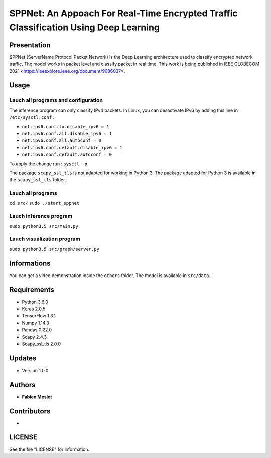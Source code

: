 ======================================================================================
SPPNet: An Appoach For Real-Time Encrypted Traffic Classification Using Deep Learning
======================================================================================

Presentation
------------

SPPNet (ServerName Protocol Packet Network) is the Deep Learning architecture used 
to classify encrypted network traffic. The model works in packet level and classify 
packet in real time. This work is being published in IEEE GLOBECOM 2021 <https://ieeexplore.ieee.org/document/9686037>.

Usage
-----

Lauch all programs and configuration
^^^^^^^^^^^^^^^^^^^^^^^^^^^^^^^^^^^^

The inference program can only classify IPv4 packets. In Linux, you can desactivate 
IPv6 by adding this line in ``/etc/sysctl.conf`` :

* ``net.ipv6.conf.lo.disable_ipv6 = 1``  
* ``net.ipv6.conf.all.disable_ipv6 = 1``   
* ``net.ipv6.conf.all.autoconf = 0`` 
* ``net.ipv6.conf.default.disable_ipv6 = 1``    
* ``net.ipv6.conf.default.autoconf = 0`` 


To apply the change run : ``sysctl -p``.

The package ``scapy_ssl_tls`` is not adapted for working in Python 3. The package 
adapted for Python 3 is available in the ``scapy_ssl_tls`` folder.

Lauch all programs
^^^^^^^^^^^^^^^^^^

``cd src/``
``sudo ./start_sppnet``


Lauch inference program
^^^^^^^^^^^^^^^^^^^^^^^^

``sudo python3.5 src/main.py``

Lauch visualization program
^^^^^^^^^^^^^^^^^^^^^^^^^^^

``sudo python3.5 src/graph/server.py``

.. image:: https://github.com/fmeslet/SPPNet/blob/master/others/dashboard_sppnet.png?raw=true
  :width: 400
  :alt: Visualization of SPPNet classification in realtime.

Informations
------------

You can get a video demonstration inside the ``others`` folder. The model is available in ``src/data``.  

Requirements
------------

* Python 3.6.0
* Keras  2.0.5
* TensorFlow 1.3.1
* Numpy 1.14.3
* Pandas 0.22.0
* Scapy 2.4.3
* Scapy_ssl_tls 2.0.0

Updates
-------

* Version 1.0.0

Authors
-------

* **Fabien Meslet**

Contributors
------------

*

LICENSE
-------

See the file "LICENSE" for information.
